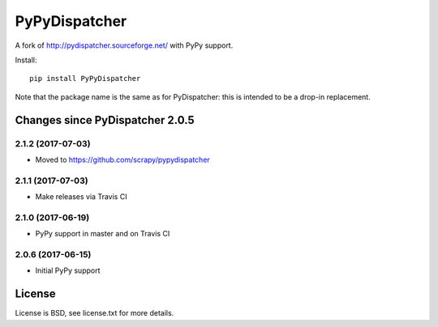PyPyDispatcher
==============


.. image:: https://img.shields.io/pypi/v/PyPyDispatcher.svg
   :target: https://pypi.python.org/pypi/PyPyDispatcher
   :alt: PyPI Version

.. image:: https://travis-ci.org/scrapy/pydispatcher.svg?branch=master
   :target: http://travis-ci.org/scrapy/pydispatcher
   :alt: Build Status

.. image:: http://codecov.io/github/scrapy/pypydispatcher/coverage.svg?branch=master
   :target: http://codecov.io/github/scrapy/pypydispatcher?branch=master
   :alt: Code Coverage


A fork of http://pydispatcher.sourceforge.net/ with PyPy support.


Install::

    pip install PyPyDispatcher

Note that the package name is the same as for PyDispatcher: this is intended to
be a drop-in replacement.


Changes since PyDispatcher 2.0.5
--------------------------------

2.1.2 (2017-07-03)
++++++++++++++++++

- Moved to https://github.com/scrapy/pypydispatcher


2.1.1 (2017-07-03)
++++++++++++++++++

- Make releases via Travis CI


2.1.0 (2017-06-19)
++++++++++++++++++

- PyPy support in master and on Travis CI


2.0.6 (2017-06-15)
++++++++++++++++++

- Initial PyPy support


License
-------

License is BSD, see license.txt for more details.
